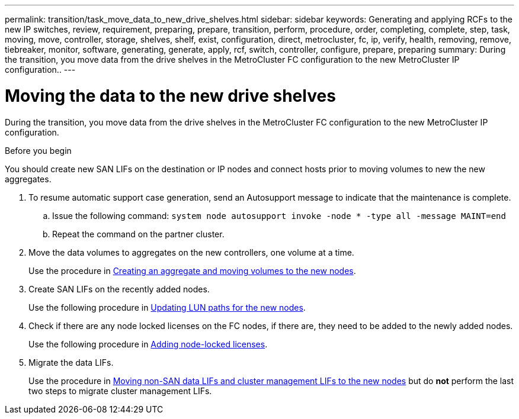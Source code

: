 ---
permalink: transition/task_move_data_to_new_drive_shelves.html
sidebar: sidebar
keywords: Generating and applying RCFs to the new IP switches, review, requirement, preparing, prepare, transition, perform, procedure, order, completing, complete, step, task, moving, move, controller, storage, shelves, shelf, exist, configuration, direct, metrocluster, fc, ip, verify, health, removing, remove, tiebreaker, monitor, software, generating, generate, apply, rcf, switch, controller, configure, prepare, preparing
summary: During the transition, you move data from the drive shelves in the MetroCluster FC configuration to the new MetroCluster IP configuration..
---

= Moving the data to the new drive shelves

[.lead]
During the transition, you move data from the drive shelves in the MetroCluster FC configuration to the new MetroCluster IP configuration.

.Before you begin

You should create new SAN LIFs on the destination or IP nodes and connect hosts prior to moving volumes to new the new aggregates.

. To resume automatic support case generation, send an Autosupport message to indicate that the maintenance is complete.
 .. Issue the following command: `system node autosupport invoke -node * -type all -message MAINT=end`
 .. Repeat the command on the partner cluster.
. Move the data volumes to aggregates on the new controllers, one volume at a time.
+
Use the procedure in http://docs.netapp.com/platstor/topic/com.netapp.doc.hw-upgrade-controller/GUID-AFE432F6-60AD-4A79-86C0-C7D12957FA63.html[Creating an aggregate and moving volumes to the new nodes].

. Create SAN LIFs on the recently added nodes.
+
Use the following procedure in http://docs.netapp.com/ontap-9/topic/com.netapp.doc.exp-expand/GUID-E3BB89AF-6251-4210-A979-130E845BC9A1.html[Updating LUN paths for the new nodes^].

. Check if there are any node locked licenses on the FC nodes, if there are, they need to be added to the newly added nodes.
+
Use the following procedure in http://docs.netapp.com/ontap-9/topic/com.netapp.doc.exp-expand/GUID-487FAC36-3C5C-4314-B4BD-4253CB67ABE8.html[Adding node-locked licenses^].

. Migrate the data LIFs.
+
Use the procedure in  http://docs.netapp.com/platstor/topic/com.netapp.doc.hw-upgrade-controller/GUID-95CA9262-327D-431D-81AA-C73DEFF3DEE2.html[Moving non-SAN data LIFs and cluster management LIFs to the new nodes^] but do *not* perform the last two steps to migrate cluster management LIFs.

// BURT 1448684, 01 FEB 2022

